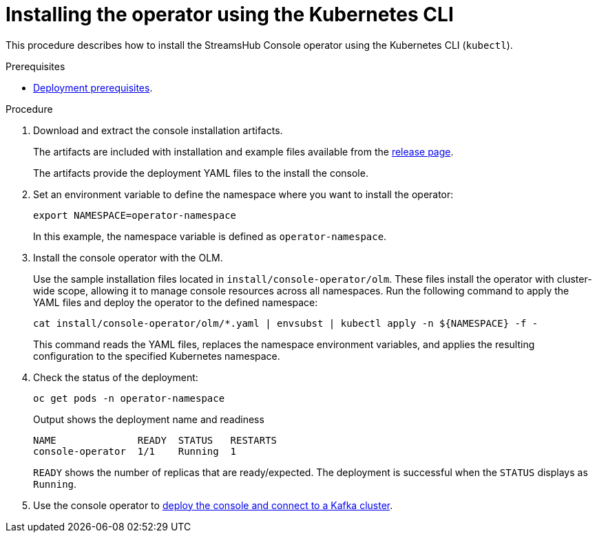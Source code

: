// Module included in the following assemblies:
//
// assembly-deploying.adoc

[id='proc-deploying-operator-olm-cli-{context}']
= Installing the operator using the Kubernetes CLI

[role="_abstract"]
This procedure describes how to install the StreamsHub Console operator using the Kubernetes CLI (`kubectl`).

.Prerequisites

* xref:con-deploying-prereqs-{context}[Deployment prerequisites].

.Procedure

. Download and extract the console installation artifacts.
+
The artifacts are included with installation and example files available from the link:{ReleaseDownload}[release page^].
+
The artifacts provide the deployment YAML files to the install the console.

. Set an environment variable to define the namespace where you want to install the operator:
+
[source,shell]
----
export NAMESPACE=operator-namespace
----
+
In this example, the namespace variable is defined as `operator-namespace`.

. Install the console operator with the OLM.
+
Use the sample installation files located in `install/console-operator/olm`. 
These files install the operator with cluster-wide scope, allowing it to manage console resources across all namespaces. 
Run the following command to apply the YAML files and deploy the operator to the defined namespace:
+
[source,shell]
----
cat install/console-operator/olm/*.yaml | envsubst | kubectl apply -n ${NAMESPACE} -f -
----
+
This command reads the YAML files, replaces the namespace environment variables, and applies the resulting configuration to the specified Kubernetes namespace.

. Check the status of the deployment:
+
[source,shell]
----
oc get pods -n operator-namespace
----
+
.Output shows the deployment name and readiness
[source,shell]
----
NAME              READY  STATUS   RESTARTS
console-operator  1/1    Running  1
----
+
`READY` shows the number of replicas that are ready/expected.
The deployment is successful when the `STATUS` displays as `Running`.

. Use the console operator to xref:proc-connecting-console-{context}[deploy the console and connect to a Kafka cluster].